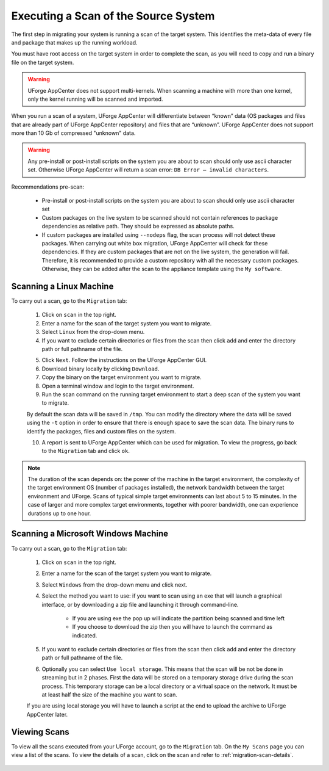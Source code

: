 .. Copyright (c) 2007-2016 UShareSoft, All rights reserved

.. _migration-scan:

Executing a Scan of the Source System
-------------------------------------

The first step in migrating your system is running a scan of the target system. This identifies the meta-data of every file and package that makes up the running workload.

You must have root access on the target system in order to complete the scan, as you will need to copy and run a binary file on the target system.

.. warning:: UForge AppCenter does not support multi-kernels. When scanning a machine with more than one kernel, only the kernel running will be scanned and imported.

When you run a scan of a system, UForge AppCenter will differentiate between “known” data (OS packages and files that are already part of UForge AppCenter repository) and files that are “unknown”. UForge AppCenter does not support more than 10 Gb of compressed "unknown" data.

.. warning:: Any pre-install or post-install scripts on the system you are about to scan should only use ascii character set. Otherwise UForge AppCenter will return a scan error: ``DB Error – invalid characters``.

Recommendations pre-scan:

	* Pre-install or post-install scripts on the system you are about to scan should only use ascii character set
	* Custom packages on the live system to be scanned should not contain references to package dependencies as relative path. They should be expressed as absolute paths.
	* If custom packages are installed using ``--nodeps`` flag, the scan process will not detect these packages. When carrying out white box migration, UForge AppCenter will check for these dependencies. If they are custom packages that are not on the live system, the generation will fail. Therefore, it is recommended to provide a custom repository with all the necessary custom packages. Otherwise, they can be added after the scan to the appliance template using the ``My software``.

.. _migration-scan-linux:

Scanning a Linux Machine
~~~~~~~~~~~~~~~~~~~~~~~~

To carry out a scan, go to the ``Migration`` tab:

	1. Click on ``scan`` in the top right.
	2. Enter a name for the scan of the target system you want to migrate.
	3. Select ``Linux`` from the drop-down menu.
	4. If you want to exclude certain directories or files from the scan then click ``add`` and enter the directory path or full pathname of the file.

	.. image:: /images/migration-create-scan2.jpg

	5. Click ``Next``. Follow the instructions on the UForge AppCenter GUI.
	6. Download binary locally by clicking ``Download``.
	7. Copy the binary on the target environment you want to migrate.
	8. Open a terminal window and login to the target environment.
	9. Run the scan command on the running target environment to start a deep scan of the system you want to migrate. 

	By default the scan data will be saved in ``/tmp``. You can modify the directory where the data will be saved using the ``-t`` option in order to ensure that there is enough space to save the scan data.
	The binary runs to identify the packages, files and custom files on the system.

	10. A report is sent to UForge AppCenter which can be used for migration. To view the progress, go back to the ``Migration`` tab and click ``ok``.

.. note:: The duration of the scan depends on: the power of the machine in the target environment, the complexity of the target environment OS (number of packages installed), the network bandwidth between the target environment and UForge. Scans of typical simple target environments can last about 5 to 15 minutes. In the case of larger and more complex target environments, together with poorer bandwidth, one can experience durations up to one hour.

.. _migration-scan-windows:

Scanning a Microsoft Windows Machine
~~~~~~~~~~~~~~~~~~~~~~~~~~~~~~~~~~~~

To carry out a scan, go to the ``Migration`` tab:

	1. Click on ``scan`` in the top right.
	2. Enter a name for the scan of the target system you want to migrate.
	3. Select ``Windows`` from the drop-down menu and click next.
	4. Select the method you want to use: if you want to scan using an exe that will launch a graphical interface, or by downloading a zip file and launching it through command-line.

		- If you are using exe the pop up will indicate the partition being scanned and time left
		- If you choose to download the zip then you will have to launch the command as indicated.

	.. image:: /images/migration-scan-windows.jpg

	5. If you want to exclude certain directories or files from the scan then click ``add`` and enter the directory path or full pathname of the file.

	.. image:: /images/migration-windows-download.jpg

	6. Optionally you can select ``Use local storage``. This means that the scan will be not be done in streaming but in 2 phases. First the data will be stored on a temporary storage drive during the scan process. This temporary storage can be a local directory or a virtual space on the network. It must be at least half the size of the machine you want to scan.

	If you are using local storage you will have to launch a script at the end to upload the archive to UForge AppCenter later.

Viewing Scans
~~~~~~~~~~~~~

To view all the scans executed from your UForge account, go to the ``Migration`` tab. On the ``My Scans`` page you can view a list of the scans. To view the details of a scan, click on the scan and refer to :ref:`migration-scan-details`.

	.. image:: /images/scan-list.jpg
